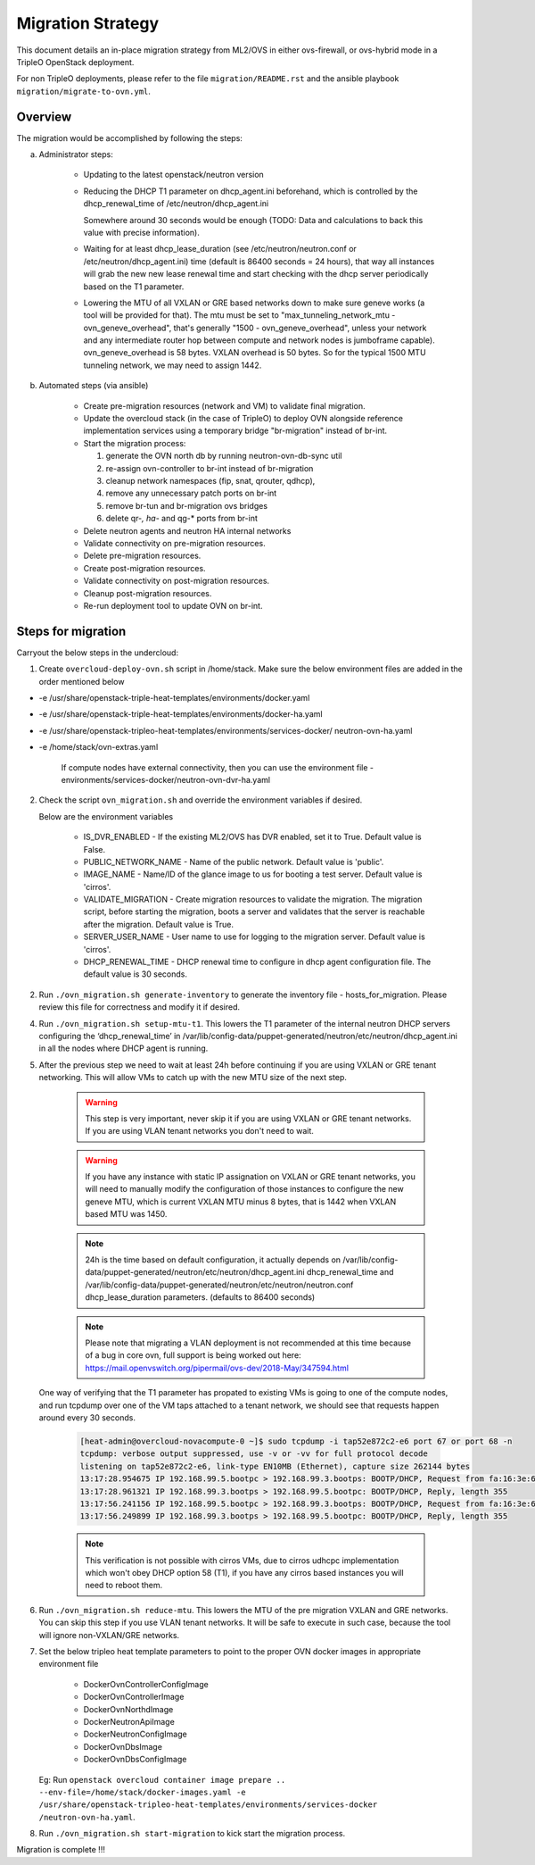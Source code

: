 .. _migration:

Migration Strategy
==================

This document details an in-place migration strategy from ML2/OVS in either
ovs-firewall, or ovs-hybrid mode in a TripleO OpenStack deployment.

For non TripleO deployments, please refer to the file ``migration/README.rst``
and the ansible playbook ``migration/migrate-to-ovn.yml``.

Overview
--------
The migration would be accomplished by following the steps:

a. Administrator steps:

    * Updating to the latest openstack/neutron version

    * Reducing the DHCP T1 parameter on dhcp_agent.ini beforehand, which
      is controlled by the dhcp_renewal_time of /etc/neutron/dhcp_agent.ini

      Somewhere around 30 seconds would be enough (TODO: Data and calculations
      to back this value with precise information).

    * Waiting for at least dhcp_lease_duration (see /etc/neutron/neutron.conf
      or /etc/neutron/dhcp_agent.ini) time (default is 86400 seconds =
      24 hours), that way all instances will grab the new new lease renewal
      time and start checking with the dhcp server periodically based on the
      T1 parameter.

    * Lowering the MTU of all VXLAN or GRE based networks down to
      make sure geneve works (a tool will be provided for that). The mtu
      must be set to "max_tunneling_network_mtu - ovn_geneve_overhead", that's
      generally "1500 - ovn_geneve_overhead", unless your network and any
      intermediate router hop between compute and network nodes is jumboframe
      capable). ovn_geneve_overhead is 58 bytes. VXLAN overhead is 50 bytes. So
      for the typical 1500 MTU tunneling network, we may need to assign 1442.

b. Automated steps (via ansible)

    * Create pre-migration resources (network and VM) to validate final
      migration.

    * Update the overcloud stack (in the case of TripleO) to deploy OVN
      alongside reference implementation services using a temporary bridge
      "br-migration" instead of br-int.

    * Start the migration process:

      1. generate the OVN north db by running neutron-ovn-db-sync util
      2. re-assign ovn-controller to br-int instead of br-migration
      3. cleanup network namespaces (fip, snat, qrouter, qdhcp),
      4. remove any unnecessary patch ports on br-int
      5. remove br-tun and br-migration ovs bridges
      6. delete qr-*, ha-* and qg-* ports from br-int

    * Delete neutron agents and neutron HA internal networks

    * Validate connectivity on pre-migration resources.

    * Delete pre-migration resources.

    * Create post-migration resources.

    * Validate connectivity on post-migration resources.

    * Cleanup post-migration resources.

    * Re-run deployment tool to update OVN on br-int.


Steps for migration
-------------------
Carryout the below steps in the undercloud:

1. Create ``overcloud-deploy-ovn.sh`` script  in /home/stack. Make sure the
   below environment files are added in the order mentioned below

* -e /usr/share/openstack-triple-heat-templates/environments/docker.yaml
* -e /usr/share/openstack-triple-heat-templates/environments/docker-ha.yaml
* -e /usr/share/openstack-tripleo-heat-templates/environments/services-docker/
  neutron-ovn-ha.yaml
* -e /home/stack/ovn-extras.yaml

    If compute nodes have external connectivity, then you can use the
    environment file - environments/services-docker/neutron-ovn-dvr-ha.yaml

2. Check the script ``ovn_migration.sh`` and override the environment variables
   if desired.

   Below are the environment variables

    * IS_DVR_ENABLED - If the existing ML2/OVS has DVR enabled, set it to True.
      Default value is False.

    * PUBLIC_NETWORK_NAME - Name of the public network. Default value is
      'public'.

    * IMAGE_NAME - Name/ID of the glance image to us for booting a test server.
      Default value is 'cirros'.

    * VALIDATE_MIGRATION - Create migration resources to validate the
      migration.
      The migration script, before starting the migration, boots a server and
      validates that the server is reachable after the migration.
      Default value is True.

    * SERVER_USER_NAME - User name to use for logging to the migration server.
      Default value is 'cirros'.

    * DHCP_RENEWAL_TIME - DHCP renewal time to configure in dhcp agent
      configuration file. The default value is 30 seconds.

2. Run ``./ovn_migration.sh generate-inventory`` to generate the inventory
   file - hosts_for_migration. Please review this file for correctness and
   modify it if desired.

4. Run ``./ovn_migration.sh setup-mtu-t1``. This lowers the T1 parameter
   of the internal neutron DHCP servers configuring the ‘dhcp_renewal_time’ in
   /var/lib/config-data/puppet-generated/neutron/etc/neutron/dhcp_agent.ini
   in all the nodes where DHCP agent is running.

5. After the previous step we need to wait at least 24h before continuing
   if you are using VXLAN or GRE tenant networking. This will allow VMs to
   catch up with the new MTU size of the next step.

    .. warning::

        This step is very important, never skip it if you are using VXLAN
        or GRE tenant networks. If you are using VLAN tenant networks you don't
        need to wait.

    .. warning::

        If you have any instance with static IP assignation on VXLAN or
        GRE tenant networks, you will need to manually modify the
        configuration of those instances to configure the new geneve MTU,
        which is current VXLAN MTU minus 8 bytes, that is 1442 when VXLAN
        based MTU was 1450.

    .. note::

        24h is the time based on default configuration, it actually depends on
        /var/lib/config-data/puppet-generated/neutron/etc/neutron/dhcp_agent.ini
        dhcp_renewal_time and
        /var/lib/config-data/puppet-generated/neutron/etc/neutron/neutron.conf
        dhcp_lease_duration parameters. (defaults to 86400 seconds)

    .. note::

        Please note that migrating a VLAN deployment is not recommended at
        this time because of a bug in core ovn, full support is being worked
        out here:
        https://mail.openvswitch.org/pipermail/ovs-dev/2018-May/347594.html

   One way of verifying that the T1 parameter has propated to existing VMs
   is going to one of the compute nodes, and run tcpdump over one of the
   VM taps attached to a tenant network,  we should see that requests happen
   around every 30 seconds.

    .. code-block:: console

        [heat-admin@overcloud-novacompute-0 ~]$ sudo tcpdump -i tap52e872c2-e6 port 67 or port 68 -n
        tcpdump: verbose output suppressed, use -v or -vv for full protocol decode
        listening on tap52e872c2-e6, link-type EN10MB (Ethernet), capture size 262144 bytes
        13:17:28.954675 IP 192.168.99.5.bootpc > 192.168.99.3.bootps: BOOTP/DHCP, Request from fa:16:3e:6b:41:3d, length 300
        13:17:28.961321 IP 192.168.99.3.bootps > 192.168.99.5.bootpc: BOOTP/DHCP, Reply, length 355
        13:17:56.241156 IP 192.168.99.5.bootpc > 192.168.99.3.bootps: BOOTP/DHCP, Request from fa:16:3e:6b:41:3d, length 300
        13:17:56.249899 IP 192.168.99.3.bootps > 192.168.99.5.bootpc: BOOTP/DHCP, Reply, length 355

    .. note::

        This verification is not possible with cirros VMs, due to cirros
        udhcpc implementation which won't obey DHCP option 58 (T1), if you have
        any cirros based instances you will need to reboot them.

6. Run ``./ovn_migration.sh reduce-mtu``. This lowers the MTU of the pre
   migration VXLAN and GRE networks. You can skip this step if you use VLAN
   tenant networks. It will be safe to execute in such case, because the
   tool will ignore non-VXLAN/GRE networks.

7. Set the below tripleo heat template parameters to point to the proper
   OVN docker images in appropriate environment file

    * DockerOvnControllerConfigImage
    * DockerOvnControllerImage
    * DockerOvnNorthdImage
    * DockerNeutronApiImage
    * DockerNeutronConfigImage
    * DockerOvnDbsImage
    * DockerOvnDbsConfigImage

   Eg: Run ``openstack overcloud container image prepare ..
   --env-file=/home/stack/docker-images.yaml
   -e /usr/share/openstack-tripleo-heat-templates/environments/services-docker
   /neutron-ovn-ha.yaml``.

8. Run ``./ovn_migration.sh start-migration`` to kick start the migration
   process.

Migration is complete !!!
